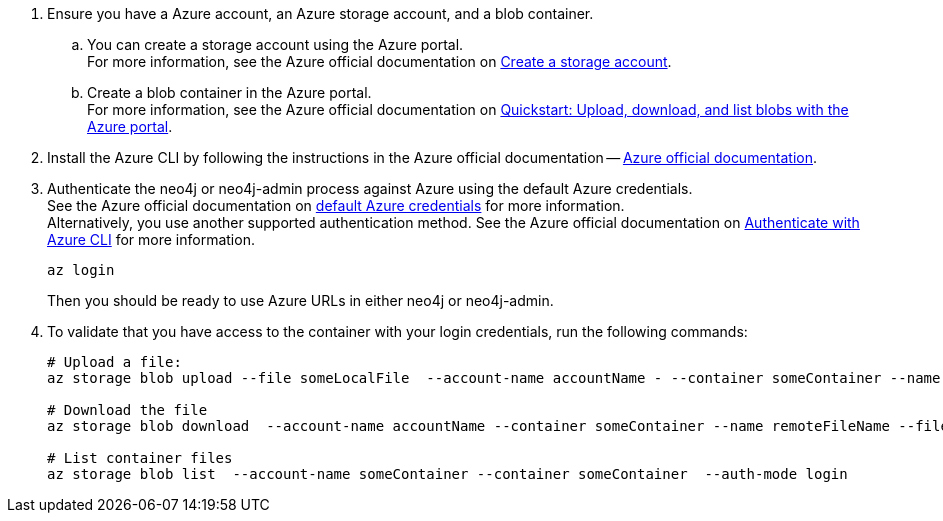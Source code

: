 . Ensure you have a Azure account, an Azure storage account, and a blob container.
.. You can create a storage account using the Azure portal. +
For more information, see the Azure official documentation on link:https://learn.microsoft.com/en-us/azure/storage/common/storage-account-create?tabs=azure-portal[Create a storage account].
.. Create a blob container in the Azure portal. +
For more information, see the Azure official documentation on link:https://learn.microsoft.com/en-us/azure/storage/blobs/storage-quickstart-blobs-portal[Quickstart: Upload, download, and list blobs with the Azure portal].
. Install the Azure CLI by following the instructions in the Azure official documentation -- link:https://docs.microsoft.com/en-us/cli/azure/install-azure-cli[Azure official documentation].
. Authenticate the neo4j or neo4j-admin process against Azure using the default Azure credentials. +
See the Azure official documentation on link:https://learn.microsoft.com/en-us/java/api/com.azure.identity.defaultazurecredential?view=azure-java-stable[default Azure credentials] for more information. +
Alternatively, you use another supported authentication method.
See the Azure official documentation on link:https://learn.microsoft.com/en-us/cli/azure/authenticate-azure-cli[Authenticate with Azure CLI] for more information.
+
[source,shell]
----
az login
----
+
Then you should be ready to use Azure URLs in either neo4j or neo4j-admin.

. To validate that you have access to the container with your login credentials, run the following commands:
+
[source,shell]
----
# Upload a file:
az storage blob upload --file someLocalFile  --account-name accountName - --container someContainer --name remoteFileName  --auth-mode login

# Download the file
az storage blob download  --account-name accountName --container someContainer --name remoteFileName --file downloadedFile --auth-mode login

# List container files
az storage blob list  --account-name someContainer --container someContainer  --auth-mode login
----
